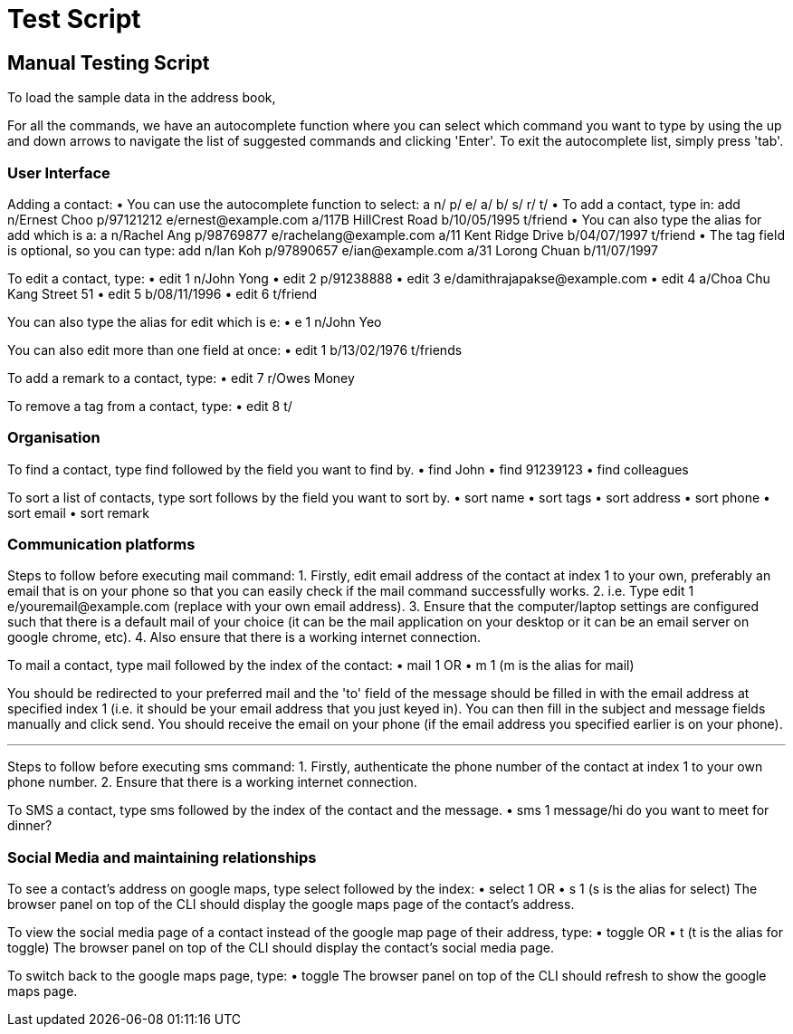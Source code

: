 = Test Script
:relfileprefix: team/
ifdef::env-github,env-browser[:outfilesuffix: .adoc]
:stylesDir: stylesheets

== Manual Testing Script

To load the sample data in the address book,

For all the commands, we have an autocomplete function where you can select which command you want to type by using the up and down arrows to navigate the list of suggested commands and clicking 'Enter'. To exit the autocomplete list, simply press 'tab'.

=== User Interface

Adding a contact:
• You can use the autocomplete function to select: a n/ p/ e/ a/ b/ s/ r/ t/
• To add a contact, type in: add n/Ernest Choo p/97121212 e/ernest@example.com a/117B HillCrest Road b/10/05/1995 t/friend
• You can also type the alias for add which is a: a n/Rachel Ang p/98769877 e/rachelang@example.com a/11 Kent Ridge Drive b/04/07/1997 t/friend
• The tag field is optional, so you can type: add n/Ian Koh p/97890657 e/ian@example.com a/31 Lorong Chuan b/11/07/1997

To edit a contact, type:
• edit 1 n/John Yong
• edit 2 p/91238888
• edit 3 e/damithrajapakse@example.com
• edit 4 a/Choa Chu Kang Street 51
• edit 5 b/08/11/1996
• edit 6 t/friend

You can also type the alias for edit which is e:
• e 1 n/John Yeo

You can also edit more than one field at once:
• edit 1 b/13/02/1976 t/friends

To add a remark to a contact, type:
• edit 7 r/Owes Money

To remove a tag from a contact, type:
• edit 8 t/

=== Organisation

To find a contact, type find followed by the field you want to find by.
• find John
• find 91239123
• find colleagues

To sort a list of contacts, type sort follows by the field you want to sort by.
• sort name
• sort tags
• sort address
• sort phone
• sort email
• sort remark

=== Communication platforms

Steps to follow before executing mail command:
1. Firstly, edit email address of the contact at index 1 to your own, preferably an email that is on your phone so that you can easily check if the mail command successfully works.
2. i.e. Type edit 1 e/youremail@example.com (replace with your own email address).
3. Ensure that the computer/laptop settings are configured such that there is a default mail of your choice (it can be the mail application on your desktop or it can be an email server on google chrome, etc).
4. Also ensure that there is a working internet connection.

To mail a contact, type mail followed by the index of the contact:
• mail 1
OR
• m 1 (m is the alias for mail)

You should be redirected to your preferred mail and the 'to' field of the message should be filled in with the email address at specified index 1 (i.e. it should be your email address that you just keyed in). You can then fill in the subject and message fields manually and click send. You should receive the email on your phone (if the email address you specified earlier is on your phone).

---

Steps to follow before executing sms command:
1. Firstly, authenticate the phone number of the contact at index 1 to your own phone number.
2. Ensure that there is a working internet connection.

To SMS a contact, type sms followed by the index of the contact and the message.
• sms 1 message/hi do you want to meet for dinner?

=== Social Media and maintaining relationships

To see a contact's address on google maps, type select followed by the index:
• select 1
OR
• s 1 (s is the alias for select)
The browser panel on top of the CLI should display the google maps page of the contact's address.

To view the social media page of a contact instead of the google map page of their address, type:
• toggle
OR
• t (t is the alias for toggle)
The browser panel on top of the CLI should display the contact's social media page.

To switch back to the google maps page, type:
• toggle
The browser panel on top of the CLI should refresh to show the google maps page.
